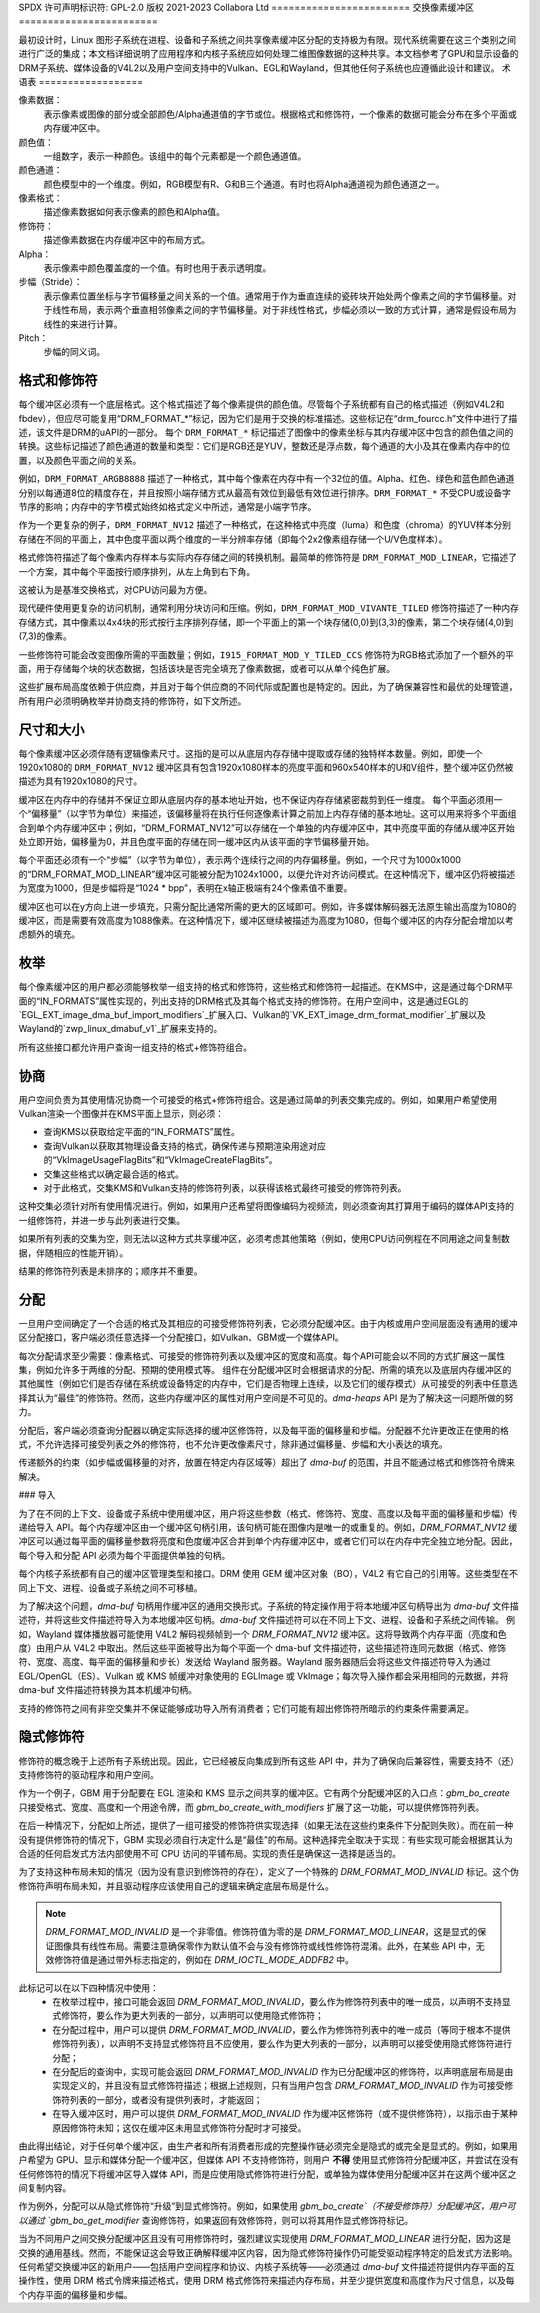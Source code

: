 SPDX 许可声明标识符: GPL-2.0  
版权 2021-2023 Collabora Ltd  
========================  
交换像素缓冲区  
========================  

最初设计时，Linux 图形子系统在进程、设备和子系统之间共享像素缓冲区分配的支持极为有限。现代系统需要在这三个类别之间进行广泛的集成；本文档详细说明了应用程序和内核子系统应如何处理二维图像数据的这种共享。本文档参考了GPU和显示设备的DRM子系统、媒体设备的V4L2以及用户空间支持中的Vulkan、EGL和Wayland，但其他任何子系统也应遵循此设计和建议。  
术语表  
==================  

.. 术语表::  

    image:  
      概念上是一个二维像素数组。这些像素可以存储在一个或多个内存缓冲区中。具有以像素为单位的宽度和高度、像素格式和修饰符（隐式或显式）。  
    row:  
      在单个y轴值上的跨度，例如从坐标(0,100)到(200,100)。  
    scanline:  
      行的同义词。  
    column:  
      在单个x轴值上的跨度，例如从坐标(100,0)到(100,100)。  
    memory buffer:  
      用于存储（部分）像素数据的一段内存。具有以字节为单位的步长和大小，并且在某个API中至少有一个句柄。可能包含一个或多个平面。  
    plane:  
      包含图像的部分或全部颜色通道和alpha通道值的二维数组。  
    pixel:  
      一个图像元素。具有一个由一个或多个颜色通道值定义的颜色值，例如R、G和B或Y、Cb和Cr。还可能具有作为额外通道的alpha值。
像素数据：
      表示像素或图像的部分或全部颜色/Alpha通道值的字节或位。根据格式和修饰符，一个像素的数据可能会分布在多个平面或内存缓冲区中。
颜色值：
      一组数字，表示一种颜色。该组中的每个元素都是一个颜色通道值。
颜色通道：
      颜色模型中的一个维度。例如，RGB模型有R、G和B三个通道。有时也将Alpha通道视为颜色通道之一。
像素格式：
      描述像素数据如何表示像素的颜色和Alpha值。
修饰符：
      描述像素数据在内存缓冲区中的布局方式。
Alpha：
      表示像素中颜色覆盖度的一个值。有时也用于表示透明度。
步幅（Stride）：
      表示像素位置坐标与字节偏移量之间关系的一个值。通常用于作为垂直连续的瓷砖块开始处两个像素之间的字节偏移量。对于线性布局，表示两个垂直相邻像素之间的字节偏移量。对于非线性格式，步幅必须以一致的方式计算，通常是假设布局为线性的来进行计算。
Pitch：
      步幅的同义词。

格式和修饰符
=============
每个缓冲区必须有一个底层格式。这个格式描述了每个像素提供的颜色值。尽管每个子系统都有自己的格式描述（例如V4L2和fbdev），但应尽可能复用“DRM_FORMAT_*”标记，因为它们是用于交换的标准描述。这些标记在“drm_fourcc.h”文件中进行了描述，该文件是DRM的uAPI的一部分。
每个 ``DRM_FORMAT_*`` 标记描述了图像中的像素坐标与其内存缓冲区中包含的颜色值之间的转换。这些标记描述了颜色通道的数量和类型：它们是RGB还是YUV，整数还是浮点数，每个通道的大小及其在像素内存中的位置，以及颜色平面之间的关系。

例如，``DRM_FORMAT_ARGB8888`` 描述了一种格式，其中每个像素在内存中有一个32位的值。Alpha、红色、绿色和蓝色颜色通道分别以每通道8位的精度存在，并且按照小端存储方式从最高有效位到最低有效位进行排序。``DRM_FORMAT_*`` 不受CPU或设备字节序的影响；内存中的字节模式始终如格式定义中所述，通常是小端字节序。

作为一个更复杂的例子，``DRM_FORMAT_NV12`` 描述了一种格式，在这种格式中亮度（luma）和色度（chroma）的YUV样本分别存储在不同的平面上，其中色度平面以两个维度的一半分辨率存储（即每个2x2像素组存储一个U/V色度样本）。

格式修饰符描述了每个像素内存样本与实际内存存储之间的转换机制。最简单的修饰符是 ``DRM_FORMAT_MOD_LINEAR``，它描述了一个方案，其中每个平面按行顺序排列，从左上角到右下角。

这被认为是基准交换格式，对CPU访问最为方便。

现代硬件使用更复杂的访问机制，通常利用分块访问和压缩。例如，``DRM_FORMAT_MOD_VIVANTE_TILED`` 修饰符描述了一种内存存储方式，其中像素以4x4块的形式按行主序排列存储，即一个平面上的第一个块存储(0,0)到(3,3)的像素，第二个块存储(4,0)到(7,3)的像素。

一些修饰符可能会改变图像所需的平面数量；例如，``I915_FORMAT_MOD_Y_TILED_CCS`` 修饰符为RGB格式添加了一个额外的平面，用于存储每个块的状态数据，包括该块是否完全填充了像素数据，或者可以从单个纯色扩展。

这些扩展布局高度依赖于供应商，并且对于每个供应商的不同代际或配置也是特定的。因此，为了确保兼容性和最优的处理管道，所有用户必须明确枚举并协商支持的修饰符，如下文所述。

尺寸和大小
==========

每个像素缓冲区必须伴随有逻辑像素尺寸。这指的是可以从底层内存存储中提取或存储的独特样本数量。例如，即使一个1920x1080的 ``DRM_FORMAT_NV12`` 缓冲区具有包含1920x1080样本的亮度平面和960x540样本的U和V组件，整个缓冲区仍然被描述为具有1920x1080的尺寸。

缓冲区在内存中的存储并不保证立即从底层内存的基本地址开始，也不保证内存存储紧密裁剪到任一维度。
每个平面必须用一个“偏移量”（以字节为单位）来描述，该偏移量将在执行任何逐像素计算之前加上内存存储的基本地址。这可以用来将多个平面组合到单个内存缓冲区中；例如，“DRM_FORMAT_NV12”可以存储在一个单独的内存缓冲区中，其中亮度平面的存储从缓冲区开始处立即开始，偏移量为0，并且色度平面的存储在同一缓冲区内从该平面的字节偏移量开始。

每个平面还必须有一个“步幅”（以字节为单位），表示两个连续行之间的内存偏移量。例如，一个尺寸为1000x1000的“DRM_FORMAT_MOD_LINEAR”缓冲区可能被分配为1024x1000，以便允许对齐访问模式。在这种情况下，缓冲区仍将被描述为宽度为1000，但是步幅将是“1024 * bpp”，表明在x轴正极端有24个像素值不重要。

缓冲区也可以在y方向上进一步填充，只需分配比通常所需的更大的区域即可。例如，许多媒体解码器无法原生输出高度为1080的缓冲区，而是需要有效高度为1088像素。在这种情况下，缓冲区继续被描述为高度为1080，但每个缓冲区的内存分配会增加以考虑额外的填充。

枚举
====

每个像素缓冲区的用户都必须能够枚举一组支持的格式和修饰符，这些格式和修饰符一起描述。在KMS中，这是通过每个DRM平面的“IN_FORMATS”属性实现的，列出支持的DRM格式及其每个格式支持的修饰符。在用户空间中，这是通过EGL的`EGL_EXT_image_dma_buf_import_modifiers`_扩展入口、Vulkan的`VK_EXT_image_drm_format_modifier`_扩展以及Wayland的`zwp_linux_dmabuf_v1`_扩展来支持的。

所有这些接口都允许用户查询一组支持的格式+修饰符组合。

协商
====

用户空间负责为其使用情况协商一个可接受的格式+修饰符组合。这是通过简单的列表交集完成的。例如，如果用户希望使用Vulkan渲染一个图像并在KMS平面上显示，则必须：

- 查询KMS以获取给定平面的“IN_FORMATS”属性。
- 查询Vulkan以获取其物理设备支持的格式，确保传递与预期渲染用途对应的“VkImageUsageFlagBits”和“VkImageCreateFlagBits”。
- 交集这些格式以确定最合适的格式。
- 对于此格式，交集KMS和Vulkan支持的修饰符列表，以获得该格式最终可接受的修饰符列表。

这种交集必须针对所有使用情况进行。例如，如果用户还希望将图像编码为视频流，则必须查询其打算用于编码的媒体API支持的一组修饰符，并进一步与此列表进行交集。

如果所有列表的交集为空，则无法以这种方式共享缓冲区，必须考虑其他策略（例如，使用CPU访问例程在不同用途之间复制数据，伴随相应的性能开销）。

结果的修饰符列表是未排序的；顺序并不重要。

分配
====

一旦用户空间确定了一个合适的格式及其相应的可接受修饰符列表，它必须分配缓冲区。由于内核或用户空间层面没有通用的缓冲区分配接口，客户端必须任意选择一个分配接口，如Vulkan、GBM或一个媒体API。

每次分配请求至少需要：像素格式、可接受的修饰符列表以及缓冲区的宽度和高度。每个API可能会以不同的方式扩展这一属性集，例如允许多于两维的分配、预期的使用模式等。
组件在分配缓冲区时会根据请求的分配、所需的填充以及底层内存缓冲区的其他属性（例如它们是否存储在系统或设备特定的内存中，它们是否物理上连续，以及它们的缓存模式）从可接受的列表中任意选择其认为“最佳”的修饰符。然而，这些内存缓冲区的属性对用户空间是不可见的。`dma-heaps` API 是为了解决这一问题所做的努力。

分配后，客户端必须查询分配器以确定实际选择的缓冲区修饰符，以及每平面的偏移量和步幅。分配器不允许更改正在使用的格式，不允许选择可接受列表之外的修饰符，也不允许更改像素尺寸，除非通过偏移量、步幅和大小表达的填充。

传递额外的约束（如步幅或偏移量的对齐，放置在特定内存区域等）超出了 `dma-buf` 的范围，并且不能通过格式和修饰符令牌来解决。

### 导入

为了在不同的上下文、设备或子系统中使用缓冲区，用户将这些参数（格式、修饰符、宽度、高度以及每平面的偏移量和步幅）传递给导入 API。每个内存缓冲区由一个缓冲区句柄引用，该句柄可能在图像内是唯一的或重复的。例如，`DRM_FORMAT_NV12` 缓冲区可以通过每平面的偏移量参数将亮度和色度缓冲区合并到单个内存缓冲区中，或者它们可以在内存中完全独立地分配。因此，每个导入和分配 API 必须为每个平面提供单独的句柄。

每个内核子系统都有自己的缓冲区管理类型和接口。DRM 使用 GEM 缓冲区对象（BO），V4L2 有它自己的引用等。这些类型在不同上下文、进程、设备或子系统之间不可移植。

为了解决这个问题，`dma-buf` 句柄用作缓冲区的通用交换形式。子系统的特定操作用于将本地缓冲区句柄导出为 `dma-buf` 文件描述符，并将这些文件描述符导入为本地缓冲区句柄。`dma-buf` 文件描述符可以在不同上下文、进程、设备和子系统之间传输。
例如，Wayland 媒体播放器可能使用 V4L2 解码视频帧到一个 `DRM_FORMAT_NV12` 缓冲区。这将导致两个内存平面（亮度和色度）由用户从 V4L2 中取出。然后这些平面被导出为每个平面一个 dma-buf 文件描述符，这些描述符连同元数据（格式、修饰符、宽度、高度、每平面的偏移量和步长）发送给 Wayland 服务器。Wayland 服务器随后会将这些文件描述符导入为通过 EGL/OpenGL（ES）、Vulkan 或 KMS 帧缓冲对象使用的 EGLImage 或 VkImage；每次导入操作都会采用相同的元数据，并将 dma-buf 文件描述符转换为其本机缓冲句柄。

支持的修饰符之间有非空交集并不保证能够成功导入所有消费者；它们可能有超出修饰符所暗示的约束条件需要满足。

隐式修饰符
===========

修饰符的概念晚于上述所有子系统出现。因此，它已经被反向集成到所有这些 API 中，并为了确保向后兼容性，需要支持不（还）支持修饰符的驱动程序和用户空间。

作为一个例子，GBM 用于分配要在 EGL 渲染和 KMS 显示之间共享的缓冲区。它有两个分配缓冲区的入口点：`gbm_bo_create` 只接受格式、宽度、高度和一个用途令牌，而 `gbm_bo_create_with_modifiers` 扩展了这一功能，可以提供修饰符列表。

在后一种情况下，分配如上所述，提供了一组可接受的修饰符供实现选择（如果无法在这些约束条件下分配则失败）。而在前一种没有提供修饰符的情况下，GBM 实现必须自行决定什么是“最佳”的布局。这种选择完全取决于实现：有些实现可能会根据其认为合适的任何启发式方法内部使用不可 CPU 访问的平铺布局。实现的责任是确保这一选择是适当的。

为了支持这种布局未知的情况（因为没有意识到修饰符的存在），定义了一个特殊的 `DRM_FORMAT_MOD_INVALID` 标记。这个伪修饰符声明布局未知，并且驱动程序应该使用自己的逻辑来确定底层布局是什么。

.. note:: 

  `DRM_FORMAT_MOD_INVALID` 是一个非零值。修饰符值为零的是 `DRM_FORMAT_MOD_LINEAR`，这是显式的保证图像具有线性布局。需要注意确保零作为默认值不会与没有修饰符或线性修饰符混淆。此外，在某些 API 中，无效修饰符值是通过带外标志指定的，例如在 `DRM_IOCTL_MODE_ADDFB2` 中。

此标记可以在以下四种情况中使用：
  - 在枚举过程中，接口可能会返回 `DRM_FORMAT_MOD_INVALID`，要么作为修饰符列表中的唯一成员，以声明不支持显式修饰符，要么作为更大列表的一部分，以声明可以使用隐式修饰符；
  - 在分配过程中，用户可以提供 `DRM_FORMAT_MOD_INVALID`，要么作为修饰符列表中的唯一成员（等同于根本不提供修饰符列表），以声明不支持显式修饰符且不应使用，要么作为更大列表的一部分，以声明可以接受使用隐式修饰符进行分配；
  - 在分配后的查询中，实现可能会返回 `DRM_FORMAT_MOD_INVALID` 作为已分配缓冲区的修饰符，以声明底层布局是由实现定义的，并且没有显式修饰符描述；根据上述规则，只有当用户包含 `DRM_FORMAT_MOD_INVALID` 作为可接受修饰符列表的一部分，或者没有提供列表时，才能返回；
  - 在导入缓冲区时，用户可以提供 `DRM_FORMAT_MOD_INVALID` 作为缓冲区修饰符（或不提供修饰符），以指示由于某种原因修饰符未知；这仅在缓冲区未用显式修饰符分配时才可接受。

由此得出结论，对于任何单个缓冲区，由生产者和所有消费者形成的完整操作链必须完全是隐式的或完全是显式的。例如，如果用户希望为 GPU、显示和媒体分配一个缓冲区，但媒体 API 不支持修饰符，则用户 **不得** 使用显式修饰符分配缓冲区，并尝试在没有任何修饰符的情况下将缓冲区导入媒体 API，而是应使用隐式修饰符进行分配，或单独为媒体使用分配缓冲区并在这两个缓冲区之间复制内容。

作为例外，分配可以从隐式修饰符“升级”到显式修饰符。例如，如果使用 `gbm_bo_create`（不接受修饰符）分配缓冲区，用户可以通过 `gbm_bo_get_modifier` 查询修饰符，如果返回有效修饰符，则可以将其用作显式修饰符标记。

当为不同用户之间交换分配缓冲区且没有可用修饰符时，强烈建议实现使用 `DRM_FORMAT_MOD_LINEAR` 进行分配，因为这是交换的通用基线。然而，不能保证这会导致正确解释缓冲区内容，因为隐式修饰符操作仍可能受驱动程序特定的启发式方法影响。
任何希望交换缓冲区的新用户——包括用户空间程序和协议、内核子系统等——必须通过 `dma-buf` 文件描述符提供内存平面的互操作性，使用 DRM 格式令牌来描述格式，使用 DRM 格式修饰符来描述内存布局，并至少提供宽度和高度作为尺寸信息，以及每个内存平面的偏移量和步幅。

.. _zwp_linux_dmabuf_v1: https://gitlab.freedesktop.org/wayland/wayland-protocols/-/blob/main/unstable/linux-dmabuf/linux-dmabuf-unstable-v1.xml
.. _VK_EXT_image_drm_format_modifier: https://registry.khronos.org/vulkan/specs/1.3-extensions/man/html/VK_EXT_image_drm_format_modifier.html
.. _EGL_EXT_image_dma_buf_import_modifiers: https://registry.khronos.org/EGL/extensions/EXT/EGL_EXT_image_dma_buf_import_modifiers.txt
